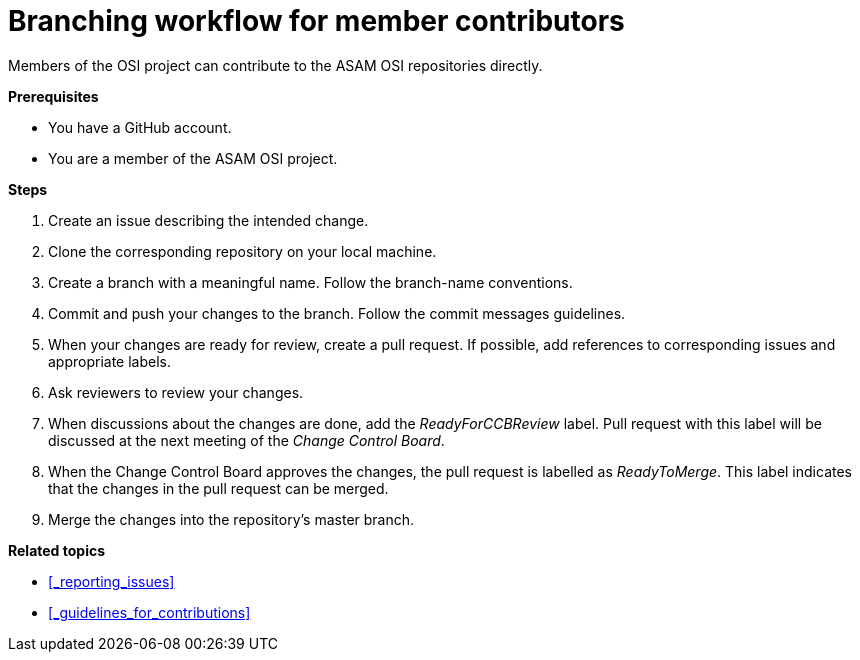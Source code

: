 = Branching workflow for member contributors

Members of the OSI project can contribute to the ASAM OSI repositories directly.

**Prerequisites**

- You have a GitHub account.
- You are a member of the ASAM OSI project.

**Steps**

. Create an issue describing the intended change.
. Clone the corresponding repository on your local machine.
. Create a branch with a meaningful name.
  Follow the branch-name conventions.
. Commit and push your changes to the branch.
  Follow the commit messages guidelines.
. When your changes are ready for review, create a pull request.
  If possible, add references to corresponding issues and appropriate labels.
. Ask reviewers to review your changes.
. When discussions about the changes are done, add the _ReadyForCCBReview_ label.
  Pull request with this label will be discussed at the next meeting of the _Change Control Board_.
. When the Change Control Board approves the changes, the pull request is labelled as _ReadyToMerge_.
This label indicates that the changes in the pull request can be merged.
. Merge the changes into the repository's master branch.

**Related topics**

- <<_reporting_issues>>
- <<_guidelines_for_contributions>>